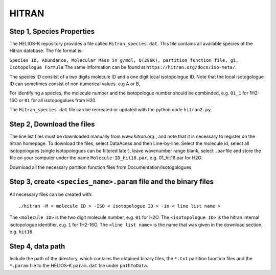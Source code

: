 HITRAN
------

.. _HITRAN_step_1:

Step 1, Species Properties
~~~~~~~~~~~~~~~~~~~~~~~~~~

The HELIOS-K repository provides a file called ``Hitran_species.dat``.
This file contains all available species of the Hitran database. The
file format is:

``Species ID, Abundance, Molecular Mass in g/mol, Q(296K), partition function file, gi, Isotopologue Formula``
The same information can be found at
``https://hitran.org/docs/iso-meta/``.

The species ID consitst of a two digits molecule ID and a one digit
local isotopologue ID. Note that the local isotogologue ID can sometimes
consist of non numerical values. e.g A or B,

For identifying a species, the molecule number and the isotopologue
number should be combinded, e.g. ``01_1`` for 1H2-16O or ``01`` for all
isotopogolues from H20.

The ``Hitran_species.dat`` file can be recreated or updated with the
python code ``hitran2.py``.

.. _HITRAN_step_2:

Step 2, Download the files
~~~~~~~~~~~~~~~~~~~~~~~~~~

The line list files must be downloaded manually from `www.hitran.org``,
and note that it is necessary to register on the hitran homepage. To
download the files, select DataAcess and then Line-by-line. Select the
molecule id, select all isotopologues (single isotopologues can be
filtered later), leave wavenumber range blank, select ``.par``\ file and
store the file on your computer under the name ``Molecule-ID_hit16.par``,
e.g. 01_hit16.par for H2O.

Download all the necessary partition function files from
Documentation/Isotogologues.

.. _step-3-create-<-species->.param-file-and-binary-files:

Step 3, create ``<species_name>.param`` file and the binary files
~~~~~~~~~~~~~~~~~~~~~~~~~~~~~~~~~~~~~~~~~~~~~~~~~~~~~~~~~~~~~~~~~

All necessary files can be created with:

::

   ./hitran -M < molecule ID > -ISO < isotopologue ID > -in < line list name >

The ``<molecule ID>`` is the two digit molecule number, e.g. ``01`` for
H2O. The ``<isotopologue ID>`` is the hitran internal isotopologue
identifier, e.g. ``1`` for 1H2-16O. The ``<line list name>`` is the name
that was given in the download section, e.g. ``hit16``.

.. _step-4-data-path-1:

Step 4, data path
~~~~~~~~~~~~~~~~~

Include the path of the directory, which contains the obtained binary
files, the ``*.txt`` partition function files and the ``*.param`` file to
the HELIOS-K ``param.dat`` file under ``pathToData``.
